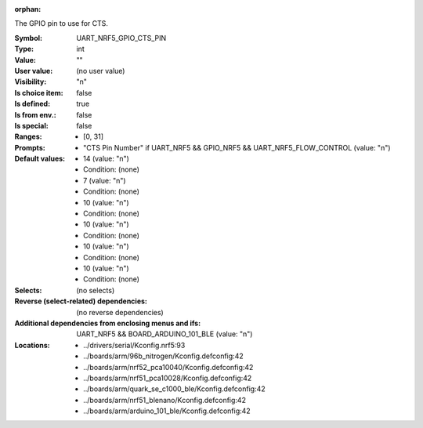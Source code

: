 :orphan:

.. title:: UART_NRF5_GPIO_CTS_PIN

.. option:: CONFIG_UART_NRF5_GPIO_CTS_PIN:
.. _CONFIG_UART_NRF5_GPIO_CTS_PIN:

The GPIO pin to use for CTS.


:Symbol:           UART_NRF5_GPIO_CTS_PIN
:Type:             int
:Value:            ""
:User value:       (no user value)
:Visibility:       "n"
:Is choice item:   false
:Is defined:       true
:Is from env.:     false
:Is special:       false
:Ranges:

 *  [0, 31]
:Prompts:

 *  "CTS Pin Number" if UART_NRF5 && GPIO_NRF5 && UART_NRF5_FLOW_CONTROL (value: "n")
:Default values:

 *  14 (value: "n")
 *   Condition: (none)
 *  7 (value: "n")
 *   Condition: (none)
 *  10 (value: "n")
 *   Condition: (none)
 *  10 (value: "n")
 *   Condition: (none)
 *  10 (value: "n")
 *   Condition: (none)
 *  10 (value: "n")
 *   Condition: (none)
:Selects:
 (no selects)
:Reverse (select-related) dependencies:
 (no reverse dependencies)
:Additional dependencies from enclosing menus and ifs:
 UART_NRF5 && BOARD_ARDUINO_101_BLE (value: "n")
:Locations:
 * ../drivers/serial/Kconfig.nrf5:93
 * ../boards/arm/96b_nitrogen/Kconfig.defconfig:42
 * ../boards/arm/nrf52_pca10040/Kconfig.defconfig:42
 * ../boards/arm/nrf51_pca10028/Kconfig.defconfig:42
 * ../boards/arm/quark_se_c1000_ble/Kconfig.defconfig:42
 * ../boards/arm/nrf51_blenano/Kconfig.defconfig:42
 * ../boards/arm/arduino_101_ble/Kconfig.defconfig:42